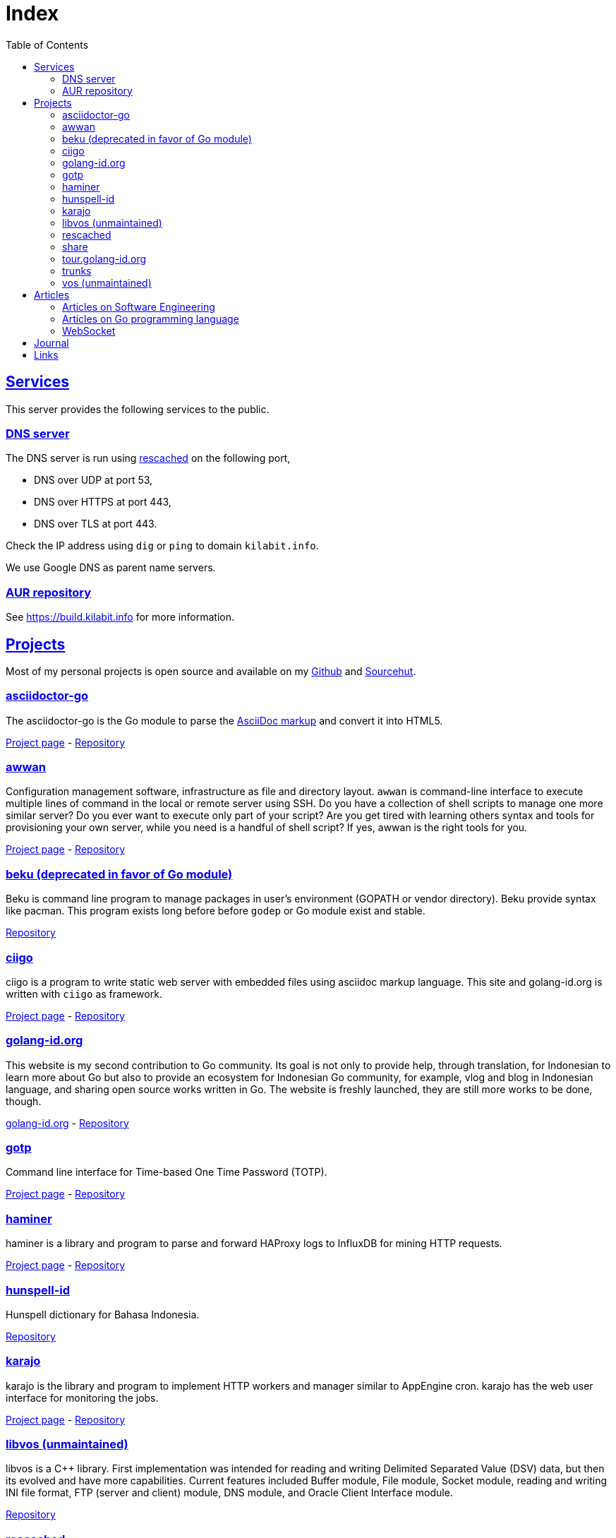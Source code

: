 = Index
:toc:
:sectanchors:
:sectlinks:

==  Services

This server provides the following services to the public.

===  DNS server

The DNS server is run using
https://github.com/shuLhan/rescached-go[rescached^]
on the following port,

* DNS over UDP at port 53,
* DNS over HTTPS at port 443,
* DNS over TLS at port 443.

Check the IP address using `dig` or `ping` to domain `kilabit.info`.

We use Google DNS as parent name servers.

===  AUR repository

See https://build.kilabit.info for more information.

==  Projects

Most of my personal projects is open source and available on my
https://github.com/shuLhan[Github^]
and
https://sr.ht/~shulhan[Sourcehut^].

===  asciidoctor-go

The asciidoctor-go is the Go module to parse the
https://asciidoctor.org/docs/what-is-asciidoc[AsciiDoc markup^]
and convert it into HTML5.

link:/project/asciidoctor-go/[Project page^] -
https://git.sr.ht/~shulhan/asciidoctor-go[Repository^]

===  awwan

Configuration management software, infrastructure as file and
directory layout.
`awwan` is command-line interface to execute multiple lines of command in the
local or remote server using SSH.
Do you have a collection of shell scripts to manage one more similar server?
Do you ever want to execute only part of your script? Are you get tired with
learning others syntax and tools for provisioning your own server, while you
need is a handful of shell script?
If yes, awwan is the right tools for you.

link:/project/awwan/[Project page^] -
https://git.sr.ht/~shulhan/awwan[Repository^]

===  beku (deprecated in favor of Go module)

Beku is command line program to manage packages in user's
environment (GOPATH or vendor directory).
Beku provide syntax like pacman.
This program exists long before before `godep` or Go module exist and stable.

https://github.com/shuLhan/beku[Repository^]

=== ciigo

ciigo is a program to write static web server with embedded files
using asciidoc markup language.
This site and golang-id.org is written with `ciigo` as framework.

link:/project/ciigo/[Project page^] -
https://git.sr.ht/~shulhan/ciigo[Repository^]

===  golang-id.org

This website is my second contribution to Go community.
Its goal is not only to provide help, through translation, for Indonesian to
learn more about Go but also to provide an ecosystem for Indonesian Go
community, for example, vlog and blog in Indonesian language, and sharing open
source works written in Go.
The website is freshly launched, they are still more works to be done, though.

https://golang-id.org[golang-id.org^] -
https://github.com/golang-id/web[Repository^]

===  gotp

Command line interface for Time-based One Time Password (TOTP).

link:/project/gotp/[Project page^] -
https://sr.ht/~shulhan/gotp[Repository^]

===  haminer

haminer is a library and program to parse and forward HAProxy logs
to InfluxDB for mining HTTP requests.

link:/project/haminer/[Project page^] -
https://github.com/shuLhan/haminer[Repository^]

===  hunspell-id

Hunspell dictionary for Bahasa Indonesia.

https://github.com/shuLhan/hunspell-id[Repository^]

===  karajo

karajo is the library and program to implement HTTP workers and manager
similar to AppEngine cron.
karajo has the web user interface for monitoring the jobs.

link:/project/karajo/[Project page^] -
https://git.sr.ht/~shulhan/karajo[Repository^]

===  libvos (unmaintained)

libvos is a C++ library.
First implementation was intended for reading and writing Delimited Separated
Value (DSV) data, but then its evolved and have more capabilities.
Current features included Buffer module, File module, Socket module, reading
and writing INI file format, FTP (server and client) module, DNS module, and
Oracle Client Interface module.

https://github.com/shuLhan/libvos[Repository^]

===  rescached

Rescached is resolver cache daemon.
It is a DNS forwarding server, serve the clients queries, but also caching all
the queries and answers for later use.
The idea is to minimize network traffic for outside DNS queries and to manage
local zone files.
The
https://github.com/shuLhan/rescached[first implementation^]
was written in C++ and then re-written using Go.

link:/project/rescached/[Project page^] -
https://github.com/shuLhan/rescached-go[Repository^]

===  share

`share` is collection of Go packages.
The most outstanding packages is websocket, dns, email, smtp, memfs, and
mining.

link:/project/share/[Project page^] -
https://github.com/shuLhan/share[Repository^]

===  tour.golang-id.org

The tour.golang-id.org is translation of their original website
tour.golang.org to Indonesian language, to help newcomers learning Go
programming language.
This is my first contribution to Go community.

https://tour.golang-id.org[tour.golang-id.org^] -
https://github.com/golang-id/tour[Repository^]

===  trunks

trunks is a Go module that provide HTTP service with web user interface for
testing HTTP endpoints (like Postman) and for load testing.
For the load testing we use
https://github.com/tsenart/vegeta[vegeta^]
as the backend.

link:/project/trunks/[Project page^] -
https://sr.ht/~shulhan/trunks[Repository^]

===  vos (unmaintained)

Vos is a program to process formatted data, i.e. CSV data.
Vos is designed to process a large input file, a file where their size is
larger than the size of memory, and can be tuned to adapt with machine
environment.
Vos can do sorting, formatting, filtering, and join, by reading input file and
its configuration script.
Its written in C.

https://github.com/shuLhan/vos[Repository^]


== Articles

=== Articles on Software Engineering

*  link:/notes/A_guide_to_readable_and_performance_wise_code[A guide to
   readable and performance wise code^]

*  link:/notes/A_guide_to_version_control[A guide to version control^]

*  link:/notes/A_guide_to_versioning[A guide to versioning^]

*  link:/journal/2022/flag_based_continuous_deployment/[Flag based continuous
   deployment^]


===  Articles on Go programming language

*  link:/journal/2020/re-learning_slice/[Re-learning slice^],
   March 2020

*  link:/journal/2017/05/Go_Informal_Coding_Style[Go (informal) coding style^],
   March 2017

===  WebSocket

*   link:/websocket/understanding/[Part 1: Understanding WebSocket^]
*   link:/websocket/example/[Part 2: Example of WebSocket: Group Chat^]


==  Journal

2022::
+
--
*  link:/journal/2022/karajo-example-aur/["Creating personal AUR builder and
   repository with karajo"^].
+
--
This article describes step by step process to create personal AUR builder
and repository using
https://sr.ht/~shulhan/karajo[karajo^].

At the end of this article we will learn how to build AUR package with clean
chroot, learn how to sign package using GnuPG, and learn how to operato karajo
service.
--

*  link:/journal/2022/chrooting_ssh_user_into_systemd-nspawn/["Chrooting SSH
   user into systemd-nspawn"^]

*  link:/journal/2022/things_i_dislike_from_github/["Things I dislike from
   Github"^]

*  link:/journal/2022/mysql_surprise["MySQL, surprise!"^]
   Things that will surprise you when using MySQL.

*  link:/journal/2022/gpl/["Finally, I use GPL"^].
   My inner thoughts on why I finally choose GPL.

*  link:/journal/2022/flag_based_continuous_deployment/[Flag based continuous
   deployment^].
+
This article looks on how to manage multiple features developed,
activated, and deployed in multiple environments while still maintaining
linear history.

*  link:/journal/2022/measurements_in_the_wrong_ways/[Measurements in the
   wrong ways^].
--


2021::
+
--
*  link:/journal/2021/software_is_a_means_to_an_end_but/[Software is a means
   to an end but ...^]

*  link:/journal/2021/this_is_why_i_use_git_rebase/[This is why I use git
   rebase^]

*  link:/journal/2021/benchmarking_kubernetes/[Benchmarking Kubernetes (part
   2)^]
--


2020::
+
--
*  link:/journal/2020/service_management_with_systemd/[Service management with
   systemd^]

*  link:/journal/2020/unix_linux_system_administration_101/[UNIX/Linux System
   Administration 101^]

*  link:/journal/2020/things_that_i_dislike_from_gcp/[Things that I dislike
   from Google Cloud Platform^]

*  link:/journal/2020/the_art_of_timeout/[The art of timeout^]

*  link:/journal/2020/the_mountain_of_kubernetes/[The mountain of Kubernetes^]

*  link:/journal/2020/re-learning_slice/[Go: Re-learning slice^]
--


2019::
+
--
*  link:/journal/2019/gopherconsg[Gophercon Singapore 2019^]
--


2018::
+
--
*  link:/journal/2018/05/Beku__dependencies_management_should_be_simple[beku:
   dependencies management should be simple^]
--


2017::
+
--
*  link:/journal/2017/09/i3__tmux__and_vim[i3 with tmux and vim^]

*  link:/journal/2017/07/Integrating_Buildbot_and_Mattermost[Integrating
   Buildbot and Mattermost^]

*  link:/journal/2017/05/Go_Informal_Coding_Style[Go (informal) coding style^]

*  link:/journal/2017/02/Protractor_tips_and_trick[Protractor: tips and
   tricks^]

*  link:/journal/2017/01/Understanding_Red_Black_Tree[Understanding Red-Black
   Tree^]

*  link:/journal/2017/01/List_and_open_tmux_session_with_rofi[List and open
   tmux session with rofi^]
--


2016::
+
--
*  link:/journal/2016/09/Memperbaiki_keluaran_coreutils__ls__pada_Bahasa_Indonesia[Memperbaiki
   keluaran coreutils (ls) pada Bahasa Indonesia^]

*  link:/journal/2016/08/Two_Passengers[Two passengers^]

*  link:/journal/2016/03/Go_language__six_line_assert_without_any_library[Go:
   six line assert without any (external) library^]

*  link:/journal/2016/03/Go_language__Things_That_I_Learned_Writing_dsv[Go:
   things that I learned writing dsv^]

*  link:/journal/2016/03/Git_Tutorial__slides[Git tutorial (slides)^]

*  link:/journal/2016/01/Mari_enkripsi_dengan_Letsencrypt[Mari enkripsi dengan
   LetsEncrypt^]
--


2015::
+
--
*  link:/journal/2015/11/Generating_Partition_of_A_Set[Generating partition of
   a set^]

*  link:/journal/2015/11/Building_Docker_Image_with_Arch_Linux[Building Docker
   Image with Arch Linux^]

*  link:/journal/2015/10/Eksplorasi_Alat_Manajemen_Konfigurasi[Eksplorasi Alat
   Manajemen Konfigurasi^]

*  link:/journal/2015/09/Pengenalan_tentang_Amazon_Web_Services[Pengenalan
   tentang Amazon Web Services^]

*  link:/journal/2015/09/Bahasa_Pemrograman_Go[Bahasa Pemrograman Go^]

*  link:/journal/2015/03/Bagaimana_mengurangi_KKN_di_Indonesia[Bagaimana
   mengurangi KKN di Indonesia^]
--


2014::
+
--
*  link:/journal/2014/12/Manajemen_Informasi[Manajemen informasi^]

*  link:/journal/2014/12/Kulminasi_dari_Ilmu_Seni[Kulminasi dari ilmu seni^]

*  link:/journal/2014/12/Jejepangan[Jejepangan^]

*  link:/journal/2014/11/Daftar_angka_dan_bulatan[Daftar angka dan bulatan^]

*  link:/journal/2014/10/Visualisasi_Data[Visualisasi data^]

*  link:/journal/2014/10/Inteligensi_Bisnis_Ikhtisar[Inteligensi bisnis:
   ikhtisar^]

*  link:/journal/2014/10/Gudang_Data__Ikhtisar[Gudang data: ikhtisar^]

*  link:/journal/2014/09/Ulasan_Buku__Bad_Pharma_oleh_Ben_Goldacre[Ulasan
   buku: Bad Pharma, oleh Ben Goldacre^]

*  link:/journal/2014/09/Simbol_dan[Simbol dan^]

*  link:/journal/2014/08/Fixing_brightness_keys_on_Linux[Fixing brightness
   keys on Linux^]

*  link:/journal/2014/08/Android_reverse_tether_di_Linux[Android reverse
   tether di Linux^]

*  link:/journal/2014/05/Dosa_Bersama[Dosa bersama^]

*  link:/journal/2014/05/Arch_Linux_di_IBM_X3650_M4[Arch Linux di IBM X3650
   M4^]

*  link:/journal/2014/04/Pesta_Demokrasi_dan_Pesta_Coding[Pesta demokrasi dan
   pesta coding^]

*  link:/journal/2014/04/Holy_github[Holy Github!^]

*  link:/journal/2014/04/Aplikasi_Terbaik_di_Linux[Aplikasi terbaik di Linux^]
--


2013::
+
--
*  link:/journal/2013/08/Memasak_Tidak_Sama_Dengan_Memogram[Memasak tidak sama
   dengan memprogram^]

*  link:/journal/2013/07/indid_2013_interoperabilitas_dokumen_untuk_indonesia[INDID
   2013: Interoperabilitas dokumen untuk Indonesia^]

*  link:/journal/2013/07/VirtualBox__Bridge_Network[VirtualBox: bridge
   network^]

*  link:/journal/2013/07/Imagination_Is_More_Important_Than_Knowledge[Imagination
   is more important than knowledge^]

*  link:/journal/2013/06/Saya_Bodoh__Anda_Pintar[Saya bodoh anda pintar^]

*  link:/journal/2013/05/ulasan_buku_scandal_oleh_shusaku_endo[Ulasan buku:
   Scandal oleh Shusaku Endo^]

*  link:/journal/2013/05/cara_menutupi_harddisk_bad_sector_di_linux[Cara
   Menutupi Harddisk bad-sector di Linux^]

*  link:/journal/2013/05/Goblok_vs__Lucu[Goblok dan lucu^]

*  link:/journal/2013/04/Noam_Chomsky_tentang_hutang[Noam Chomsky tentang
   hutang^]

*  link:/journal/2013/04/Daging_dan_Karbon[Daging dan karbon^]

*  link:/journal/2013/01/30__ulasan_film_a_separation[Ulasan film: A
   Separation^]

*  link:/journal/2013/01/29__ulasan_buku_snow_oleh_orhan_pamuk[Ulasan buku:
   Snow oleh Orhan Pamuk^]
--


2012::
+
--
*  link:/journal/2012/11/Laku[Laku^]

*  link:/journal/2012/11/Arti_Nama[Arti nama^]

*  link:/journal/2012/07/Narcism[Narcism^]

*  link:/journal/2012/06/Blessing[Blessing^]
--


2011::
+
--
*  link:/journal/2011/11/Pengetahuan[Pengetahuan^]

*  link:/journal/2011/10/Ide_untuk_Film__Suku_Primitif[Ide untuk film: Suku
   primitif^]

*  link:/journal/2011/08/OLD_NEWS__All_people_on_earth_will_die[Old news: all
   people on earth will dies^]

*  link:/journal/2011/01/oracle_10g_installation_on_linux[Oracle 10g
   installation on Linux^]

*  link:/journal/2011/01/oracle_10g_clusterware_and_RAC_installation_on_solaris[Oracle
   10g clusterware and RAC installation on Solaris^]

*  link:/journal/2011/01/oracle_10g_RAC_installation_on_solaris[Oracle 10g RAC
   installation on Solaris^]

*  link:/journal/2011/01/08_a_poor_mans_feed_parser_and_viewer[A Poor man's
   feed parser and viewer^]
--


2010::
+
--
*  link:/journal/2010/07/13__life_game_connect_the_dots[Life game: connect the
   dots^]
--


2009::
+
--
*  link:/journal/2009/12/04__rescached_is_here[Rescached is here!^]

*  link:/journal/2009/10/14__destiny[Destiny^]

*  link:/journal/2009/07/02__the_stupid_ide[The stupid IDE^]

*  link:/journal/2009/06/03__slashdot_news_for_jerks_stuff_that_latter[Slashdot:
   news for jerks stuff that latter^]

*  link:/journal/2009/05/21__rebuild_the_system[Rebuild the system^]

*  link:/journal/2009/05/18__everybody_knows_that_nobody_really_knows[Everybody
   knows that nobody really knows^]

*  link:/journal/2009/04/27__is_ext3_slow[Is ext3 slow?^]

*  link:/journal/2009/03/06__lazy_month[Lazy month^]

*  link:/journal/2009/02/13__02__elife.log[elife.log^]

*  link:/journal/2009/02/13__01__too_much_movies_must[Too much movies must
   ...^]

*  link:/journal/2009/01/01__00_01__salt_and_pepper[Salt and pepper^]

*  link:/journal/2009/01/01__00_00__mergesort_rulez[Mergesort rulez!^]
--


2008::
+
--
*  link:/journal/2008/12/18__parallel_whatever[Parallel whatever^]

*  link:/journal/2008/12/01__8rowser[8rowser^]

*  link:/journal/2008/08/08__080808[080808^]

*  link:/journal/2008/07/29__pinky_and_the_brain[Pinky and the brain^]

*  link:/journal/2008/06/16__patience_108_moves[Patience: 108 moves^]

*  link:/journal/2008/05/27__16_14__auto_what[Auto... what?^]

*  link:/journal/2008/05/27__16_01__team_based_project[Team based project^]

*  link:/journal/2008/05/27__15_32__2012[2012^]

*  link:/journal/2008/05/27__15_29__do_vs_do_not[Dos and Donts^]

*  link:/journal/2008/05/23__anonymous_using_tor_and_privoxy[Anonymous using
   Tor and Privoxy^]

*  link:/journal/2008/04/18__major_label_debut[Major label debut^]

*  link:/journal/2008/01/02__haha_akhirnya_dapat_juga[Haha akhirnya dapat
   juga^]
--


2007::
+
--
*  link:/journal/2007/12/14__i_am_not_anti[I am not anti Windows, its just
   ...^]

*  link:/journal/2007/12/04__so_high[So high^]

*  link:/journal/2007/06/15__elegal_life[eLegal Life^]

*  link:/journal/2007/04/20__1cm[1cm^]

*  link:/journal/2007/04/19__knuth_quotations/[Knuth's Quotation^]

*  link:/journal/2007/03/08__opensuse_102[openSuSE 10.2^]

*  link:/journal/2007/03/02__goodbye_old_men[Goodbye old men!^]

*  link:/journal/2007/02/26__why_google[Why Google^]

*  link:/journal/2007/02/22__karma[Karma^]

*  link:/journal/2007/02/22__debian_404[Debian 404^]
--

== Links

Sister sites,

* https://komputeror.com[Komputeror.com^] hadir didunia internet, khususnya di
  Indonesia pada tahun 2022 Bulan Juni.
  Komputeror.com Merupakan situs teknologi yang mengupas informasi seputar
  komputer, internet, Aplikasi, Linux, android dan Dunia Open Source.
  Situs ini juga membahas informasi lain, yang berkaitan dengan dunia
  teknologi.
